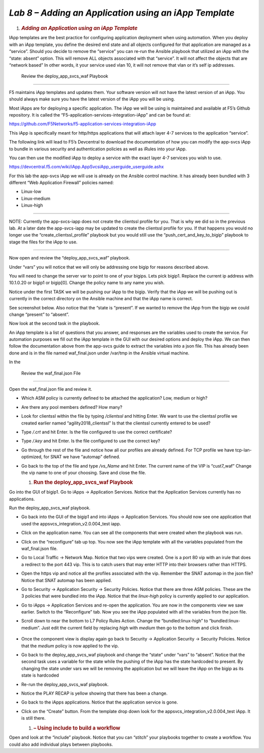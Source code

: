 *Lab 8 – Adding an Application using an iApp Template*
======================================================

1. .. rubric:: *Adding an Application using an iApp Template*
      :name: lab-8---add-app-using-iapp-template
      :class: H1

IApp templates are the best practice for configuring application
deployment when using automation. When you deploy with an iApp template,
you define the desired end state and all objects configured for that
application are managed as a “service”. Should you decide to remove the
“service” you can re-run the Ansible playbook that utilized an iApp with
the “state: absent” option. This will remove ALL objects associated with
that “service”. It will not affect the objects that are “network based”
In other words, it your service used vlan 10, it will not remove that
vlan or it’s self ip addresses.

 Review the deploy\_app\_svcs\_waf Playbook
-------------------------------------------

F5 maintains iApp templates and updates them. Your software version will
not have the latest version of an iApp. You should always make sure you
have the latest version of the iApp you will be using.

Most iApps are for deploying a specific application. The iApp we will be
using is maintained and available at F5’s Github repository. It is
called the “F5-application-services-integration-iApp” and can be found
at:

https://github.com/F5Networks/f5-application-services-integration-iApp

This iApp is specifically meant for http/https applications that will
attach layer 4-7 services to the application “service”.

The following link will lead to F5’s Devcentral to download the
documentation of how you can modify the app-svcs iApp to bundle in
various security and authentication policies as well as iRules into your
iApp.

You can then use the modified iApp to deploy a service with the exact
layer 4-7 services you wish to use.

https://devcentral.f5.com/wiki/iApp.AppSvcsiApp_userguide_userguide.ashx

For this lab the app-svcs iApp we will use is already on the Ansible
control machine. It has already been bundled with 3 different “Web
Application Firewall” policies named:

-  Linux-low

-  Linux-medium

-  Linux-high

~~~~~~~~~~~~~~~~~~~~~~~~~~~~~~~~~~~~~~~~~~~~~~~~~~~~~~~~~~~~~~~~~~~~~~~~~~~~~~~~~~~~~~~~~~~~

NOTE: Currently the app-svcs-iapp does not create the clientssl profile
for you. That is why we did so in the previous lab. At a later date the
app-svcs-iapp may be updated to create the clientssl profile for you. If
that happens you would no longer use the “create\_clientssl\_profile”
playbook but you would still use the “push\_cert\_and\_key\_to\_bigip”
playbook to stage the files for the iApp to use.

~~~~~~~~~~~~~~~~~~~~~~~~~~~~~~~~~~~~~~~~~~~~~~~~~~~~~~~~~~~~~~~~~~~~~~~~~~~~~~~~~~~~~~~~~~~~

Now open and review the “deploy\_app\_svcs\_waf” playbook.

Under “vars” you will notice that we will only be addressing one bigip
for reasons described above.

You will need to change the server var to point to one of your bigips.
Lets pick bigip1. Replace the current ip address with 10.1.0.20 or
bigip1 or bigip[0]. Change the policy name to any name you wish.

Notice under the first TASK we will be pushing our iApp to the bigip.
Verify that the iApp we will be pushing out is currently in the correct
directory on the Ansible machine and that the iApp name is correct.

See screenshot below. Also notice that the “state is “present”. If we
wanted to remove the iApp from the bigip we could change “present” to
“absent”.

|image15|

Now look at the second task in the playbook.

|image16|

An iApp template is a list of questions that you answer, and responses
are the variables used to create the service. For automation purposes we
fill out the iApp template in the GUI with our desired options and
deploy the iApp. We can then follow the documentation above from the
app-svcs guide to extract the variables into a json file. This has
already been done and is in the file named waf\_final.json under
/var/tmp in the Ansible virtual machine.

In the

 Review the waf\_final.json File
--------------------------------

Open the waf\_final.json file and review it.

-  Which ASM policy is currently defined to be attached the application?
   Low, medium or high?

-  Are there any pool members defined? How many?

-  Look for clientssl within the file by typing */clientssl* and hitting
   Enter. We want to use the clientssl profile we created earlier named
   “agility2018\_clientssl” Is that the clientssl currently entered to
   be used?

-  Type */.crt* and hit Enter. Is the file configured to use the correct
   certificate?

-  Type */.key* and hit Enter. Is the file configured to use the correct
   key?

-  Go through the rest of the file and notice how all our profiles are
   already defined. For TCP profile we have tcp-lan-optimized, for SNAT
   we have “automap” defined.

-  Go back to the top of the file and type */vs\_Name* and hit Enter.
   The current name of the VIP is “cust7\_waf” Change the vip name to
   one of your choosing. Save and close the file.

   1. .. rubric::  Run the deploy\_app\_svcs\_waf Playbook
         :name: run-the-deploy_app_svcs_waf-playbook
         :class: H2

Go into the GUI of bigip1. Go to iApps -> Application Services. Notice
that the Application Services currently has no applications.

|image17|

Run the deploy\_app\_svcs\_waf playbook.

-  Go back into the GUI of the bigip1 and into iApps -> Application
   Services. You should now see one application that used the
   appsvcs\_integration\_v2.0.004\_test iapp.

-  Click on the application name. You can see all the components that
   were created when the playbook was run.

-  Click on the “reconfigure” tab up top. You now see the iApp template
   with all the variables populated from the waf\_final.json file.

-  Go to Local Traffic -> Network Map. Notice that two vips were
   created. One is a port 80 vip with an irule that does a redirect to
   the port 443 vip. This is to catch users that may enter HTTP into
   their browsers rather than HTTPS.

-  Open the https vip and notice all the profiles associated with the
   vip. Remember the SNAT automap in the json file? Notice that SNAT
   automap has been applied.

-  Go to Security -> Application Security -> Security Policies. Notice
   that there are three ASM policies. These are the 3 policies that were
   bundled into the iApp. Notice that the *linux-high* policy is
   currently applied to our application.

-  Go to iApps -> Application Services and re-open the application. You
   are now in the components view we saw earlier. Switch to the
   “Reconfigure” tab. Now you see the iApp populated with all the
   variables from the json file.

-  Scroll down to near the bottom to L7 Policy Rules Action. Change the
   “bundled:linux-high” to “bundled:linux-medium”. Just edit the current
   field by replacing *high* with *medium* then go to the bottom and
   click finish.

    |image18|

-  Once the component view is display again go back to Security ->
   Application Security -> Security Policies. Notice that the *medium*
   policy is now applied to the vip.

-  Go back to the deploy\_app\_svcs\_waf playbook and change the “state”
   under “vars” to “absent”. Notice that the second task uses a variable
   for the state while the pushing of the iApp has the state hardcoded
   to present. By changing the state under vars we will be removing the
   application but we will leave the iApp on the bigip as its state is
   hardcoded

-  Re-run the deploy\_app\_svcs\_waf playbook.

-  Notice the PLAY RECAP is yellow showing that there has been a change.

-  Go back to the iApps applications. Notice that the application
   service is gone.

-  Click on the “Create” button. From the template drop down look for
   the appsvcs\_integration\_v2.0.004\_test iApp. It is still there.

   1. .. rubric:: – Using include to build a workflow
         :name: using-include-to-build-a-workflow
         :class: H2

Open and look at the “include” playbook. Notice that you can “stitch”
your playbooks together to create a workflow. You could also add
individual plays between playbooks.

.. |image15| image:: media/image16.png
   :width: 6.53194in
   :height: 1.69931in
.. |image16| image:: media/image17.png
   :width: 6.53194in
   :height: 1.90972in
.. |image17| image:: media/image18.png
   :width: 6.53194in
   :height: 1.33125in
.. |image18| image:: media/image19.png
   :width: 6.53194in
   :height: 0.75208in
